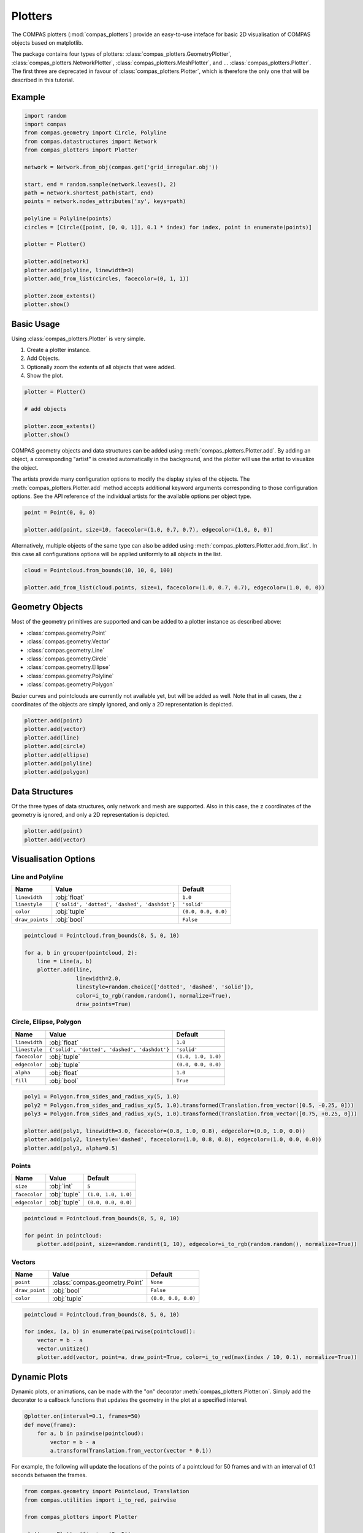 **************
Plotters
**************

The COMPAS plotters (:mod:`compas_plotters`) provide an easy-to-use inteface for basic 2D visualisation
of COMPAS objects based on matplotlib.

The package contains four types of plotters: :class:`compas_plotters.GeometryPlotter`, :class:`compas_plotters.NetworkPlotter`, :class:`compas_plotters.MeshPlotter`, and ... :class:`compas_plotters.Plotter`.
The first three are deprecated in favour of :class:`compas_plotters.Plotter`, which is therefore the only one that will be described in this tutorial.


Example
=======

.. figure:: /_images/tutorial/plotters_example.png
    :figclass: figure
    :class: figure-img img-fluid

.. code-block:: python

    import random
    import compas
    from compas.geometry import Circle, Polyline
    from compas.datastructures import Network
    from compas_plotters import Plotter

    network = Network.from_obj(compas.get('grid_irregular.obj'))

    start, end = random.sample(network.leaves(), 2)
    path = network.shortest_path(start, end)
    points = network.nodes_attributes('xy', keys=path)

    polyline = Polyline(points)
    circles = [Circle([point, [0, 0, 1]], 0.1 * index) for index, point in enumerate(points)]

    plotter = Plotter()

    plotter.add(network)
    plotter.add(polyline, linewidth=3)
    plotter.add_from_list(circles, facecolor=(0, 1, 1))

    plotter.zoom_extents()
    plotter.show()


Basic Usage
===========

Using :class:`compas_plotters.Plotter` is very simple.

1. Create a plotter instance.
2. Add Objects.
3. Optionally zoom the extents of all objects that were added.
4. Show the plot.

.. code-block:: python

    plotter = Plotter()

    # add objects

    plotter.zoom_extents()
    plotter.show()

COMPAS geometry objects and data structures can be added using :meth:`compas_plotters.Plotter.add`.
By adding an object, a corresponding "artist" is created automatically in the background,
and the plotter will use the artist to visualize the object.

The artists provide many configuration options to modify the display styles of the objects.
The :meth:`compas_plotters.Plotter.add` method accepts additional keyword arguments corresponding to those configuration options.
See the API reference of the individual artists for the available options per object type.

.. code-block:: python

    point = Point(0, 0, 0)

    plotter.add(point, size=10, facecolor=(1.0, 0.7, 0.7), edgecolor=(1.0, 0, 0))

Alternatively, multiple objects of the same type can also be added using :meth:`compas_plotters.Plotter.add_from_list`.
In this case all configurations options will be applied uniformly to all objects in the list.

.. code-block:: python

    cloud = Pointcloud.from_bounds(10, 10, 0, 100)

    plotter.add_from_list(cloud.points, size=1, facecolor=(1.0, 0.7, 0.7), edgecolor=(1.0, 0, 0))


Geometry Objects
================

Most of the geometry primitives are supported
and can be added to a plotter instance as described above:

* :class:`compas.geometry.Point`
* :class:`compas.geometry.Vector`
* :class:`compas.geometry.Line`
* :class:`compas.geometry.Circle`
* :class:`compas.geometry.Ellipse`
* :class:`compas.geometry.Polyline`
* :class:`compas.geometry.Polygon`

Bezier curves and pointclouds are currently not available yet, but will be added as well.
Note that in all cases, the ``z`` coordinates of the objects are simply ignored, and only a 2D representation is depicted.

.. code-block:: python

    plotter.add(point)
    plotter.add(vector)
    plotter.add(line)
    plotter.add(circle)
    plotter.add(ellipse)
    plotter.add(polyline)
    plotter.add(polygon)


Data Structures
===============

Of the three types of data structures, only network and mesh are supported.
Also in this case, the ``z`` coordinates of the geometry is ignored, and only a 2D representation is depicted.

.. code-block:: python

    plotter.add(point)
    plotter.add(vector)


Visualisation Options
=====================

Line and Polyline
-----------------

.. rst-class:: table table-bordered

.. list-table::
    :widths: auto
    :header-rows: 1

    * - Name
      - Value
      - Default
    * - ``linewidth``
      - :obj:`float`
      - ``1.0``
    * - ``linestyle``
      - ``{'solid', 'dotted', 'dashed', 'dashdot'}``
      - ``'solid'``
    * - ``color``
      - :obj:`tuple`
      - ``(0.0, 0.0, 0.0)``
    * - ``draw_points``
      - :obj:`bool`
      - ``False``

.. code-block:: python

    pointcloud = Pointcloud.from_bounds(8, 5, 0, 10)

    for a, b in grouper(pointcloud, 2):
        line = Line(a, b)
        plotter.add(line,
                    linewidth=2.0,
                    linestyle=random.choice(['dotted', 'dashed', 'solid']),
                    color=i_to_rgb(random.random(), normalize=True),
                    draw_points=True)

.. figure:: /_images/tutorial/plotters_line-options.png
    :figclass: figure
    :class: figure-img img-fluid


Circle, Ellipse, Polygon
------------------------

.. rst-class:: table table-bordered

.. list-table::
    :widths: auto
    :header-rows: 1

    * - Name
      - Value
      - Default
    * - ``linewidth``
      - :obj:`float`
      - ``1.0``
    * - ``linestyle``
      - ``{'solid', 'dotted', 'dashed', 'dashdot'}``
      - ``'solid'``
    * - ``facecolor``
      - :obj:`tuple`
      - ``(1.0, 1.0, 1.0)``
    * - ``edgecolor``
      - :obj:`tuple`
      - ``(0.0, 0.0, 0.0)``
    * - ``alpha``
      - :obj:`float`
      - ``1.0``
    * - ``fill``
      - :obj:`bool`
      - ``True``

.. code-block:: python

    poly1 = Polygon.from_sides_and_radius_xy(5, 1.0)
    poly2 = Polygon.from_sides_and_radius_xy(5, 1.0).transformed(Translation.from_vector([0.5, -0.25, 0]))
    poly3 = Polygon.from_sides_and_radius_xy(5, 1.0).transformed(Translation.from_vector([0.75, +0.25, 0]))

    plotter.add(poly1, linewidth=3.0, facecolor=(0.8, 1.0, 0.8), edgecolor=(0.0, 1.0, 0.0))
    plotter.add(poly2, linestyle='dashed', facecolor=(1.0, 0.8, 0.8), edgecolor=(1.0, 0.0, 0.0))
    plotter.add(poly3, alpha=0.5)

.. figure:: /_images/tutorial/plotters_polygon-options.png
    :figclass: figure
    :class: figure-img img-fluid


Points
------

.. rst-class:: table table-bordered

.. list-table::
    :widths: auto
    :header-rows: 1

    * - Name
      - Value
      - Default
    * - ``size``
      - :obj:`int`
      - ``5``
    * - ``facecolor``
      - :obj:`tuple`
      - ``(1.0, 1.0, 1.0)``
    * - ``edgecolor``
      - :obj:`tuple`
      - ``(0.0, 0.0, 0.0)``

.. code-block:: python

    pointcloud = Pointcloud.from_bounds(8, 5, 0, 10)

    for point in pointcloud:
        plotter.add(point, size=random.randint(1, 10), edgecolor=i_to_rgb(random.random(), normalize=True))

.. figure:: /_images/tutorial/plotters_point-options.png
    :figclass: figure
    :class: figure-img img-fluid


Vectors
-------

.. rst-class:: table table-bordered

.. list-table::
    :widths: auto
    :header-rows: 1

    * - Name
      - Value
      - Default
    * - ``point``
      - :class:`compas.geometry.Point`
      - ``None``
    * - ``draw_point``
      - :obj:`bool`
      - ``False``
    * - ``color``
      - :obj:`tuple`
      - ``(0.0, 0.0, 0.0)``

.. code-block:: python

    pointcloud = Pointcloud.from_bounds(8, 5, 0, 10)

    for index, (a, b) in enumerate(pairwise(pointcloud)):
        vector = b - a
        vector.unitize()
        plotter.add(vector, point=a, draw_point=True, color=i_to_red(max(index / 10, 0.1), normalize=True))

.. figure:: /_images/tutorial/plotters_vector-options.png
    :figclass: figure
    :class: figure-img img-fluid


Dynamic Plots
=============

Dynamic plots, or animations, can be made with the "on" decorator :meth:`compas_plotters.Plotter.on`.
Simply add the decorator to a callback functions that updates the geometry in the plot at a specified interval.

.. code-block:: python

    @plotter.on(interval=0.1, frames=50)
    def move(frame):
        for a, b in pairwise(pointcloud):
            vector = b - a
            a.transform(Translation.from_vector(vector * 0.1))

For example, the following will update the locations of the points of a pointcloud
for 50 frames and with an interval of 0.1 seconds between the frames.

.. code-block:: python

    from compas.geometry import Pointcloud, Translation
    from compas.utilities import i_to_red, pairwise

    from compas_plotters import Plotter

    plotter = Plotter(figsize=(8, 5))

    pointcloud = Pointcloud.from_bounds(8, 5, 0, 10)

    for index, (a, b) in enumerate(pairwise(pointcloud)):
        artist = plotter.add(a, edgecolor=i_to_red(max(index / 10, 0.1), normalize=True))

    plotter.add(b, size=10, edgecolor=(1, 0, 0))
    plotter.zoom_extents()
    plotter.pause(1.0)

    @plotter.on(interval=0.1, frames=50)
    def move(frame):
        for a, b in pairwise(pointcloud):
            vector = b - a
            a.transform(Translation.from_vector(vector * 0.1))

If you want to keep the plot alive at the end of the animation, add a call to ``show``.

.. code-block:: python

    plotter.show()

To save the animation to an animated gif, set the ``record`` flag to ``True``, and add a ``recording`` path.

.. code-block:: python

    @plotter.on(interval=0.1, frames=50, record=True, recording='docs/_images/tutorial/plotters_dynamic.gif')
    def move(frame):
        for a, b in pairwise(pointcloud):
            vector = b - a
            a.transform(Translation.from_vector(vector * 0.1))

.. figure:: /_images/tutorial/plotters_dynamic.gif
    :figclass: figure
    :class: figure-img img-fluid


Interactive Plots
=================

*Coming soon*.
